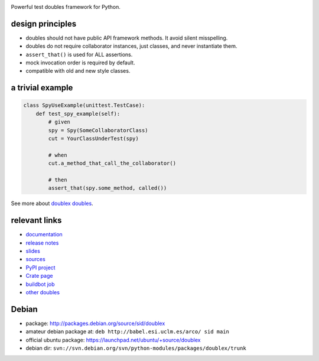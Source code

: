 .. image:: https://pypip.in/v/doublex/badge.png
    :target: https://crate.io/packages/doublex/
    :alt: Latest PyPI version

.. image:: https://pypip.in/d/doublex/badge.png
    :target: https://crate.io/packages/doublex/
    :alt: Number of PyPI downloads


Powerful test doubles framework for Python.

design principles
-----------------

* doubles should not have public API framework methods. It avoid silent misspelling.
* doubles do not require collaborator instances, just classes, and never instantiate them.
* ``assert_that()`` is used for ALL assertions.
* mock invocation order is required by default.
* compatible with old and new style classes.


a trivial example
-----------------

.. sourcecode:: python

   class SpyUseExample(unittest.TestCase):
       def test_spy_example(self):
           # given
           spy = Spy(SomeCollaboratorClass)
           cut = YourClassUnderTest(spy)

           # when
           cut.a_method_that_call_the_collaborator()

           # then
           assert_that(spy.some_method, called())

See more about `doublex doubles <http://doublex.readthedocs.org/en/latest/reference.html#doubles>`_.


relevant links
--------------

* `documentation    <http://doublex.readthedocs.org/>`_
* `release notes    <http://doublex.readthedocs.org/en/latest/release-notes.html>`_
* `slides           <http://arco.esi.uclm.es/~david.villa/python-doublex/slides>`_
* `sources          <https://bitbucket.org/DavidVilla/python-doublex>`_
* `PyPI project     <http://pypi.python.org/pypi/doublex>`_
* `Crate page       <https://crate.io/packages/doublex/>`_
* `buildbot job     <https://fowler.esi.uclm.es:8010/builders/doublex>`_
* `other doubles    <http://garybernhardt.github.io/python-mock-comparison/>`_


Debian
------

* package: http://packages.debian.org/source/sid/doublex
* amateur debian package at: ``deb http://babel.esi.uclm.es/arco/ sid main``
* official ubuntu package: https://launchpad.net/ubuntu/+source/doublex
* debian dir: ``svn://svn.debian.org/svn/python-modules/packages/doublex/trunk``


.. Local Variables:
..  coding: utf-8
..  mode: rst
..  mode: flyspell
..  ispell-local-dictionary: "american"
..  fill-columnd: 90
.. End:
